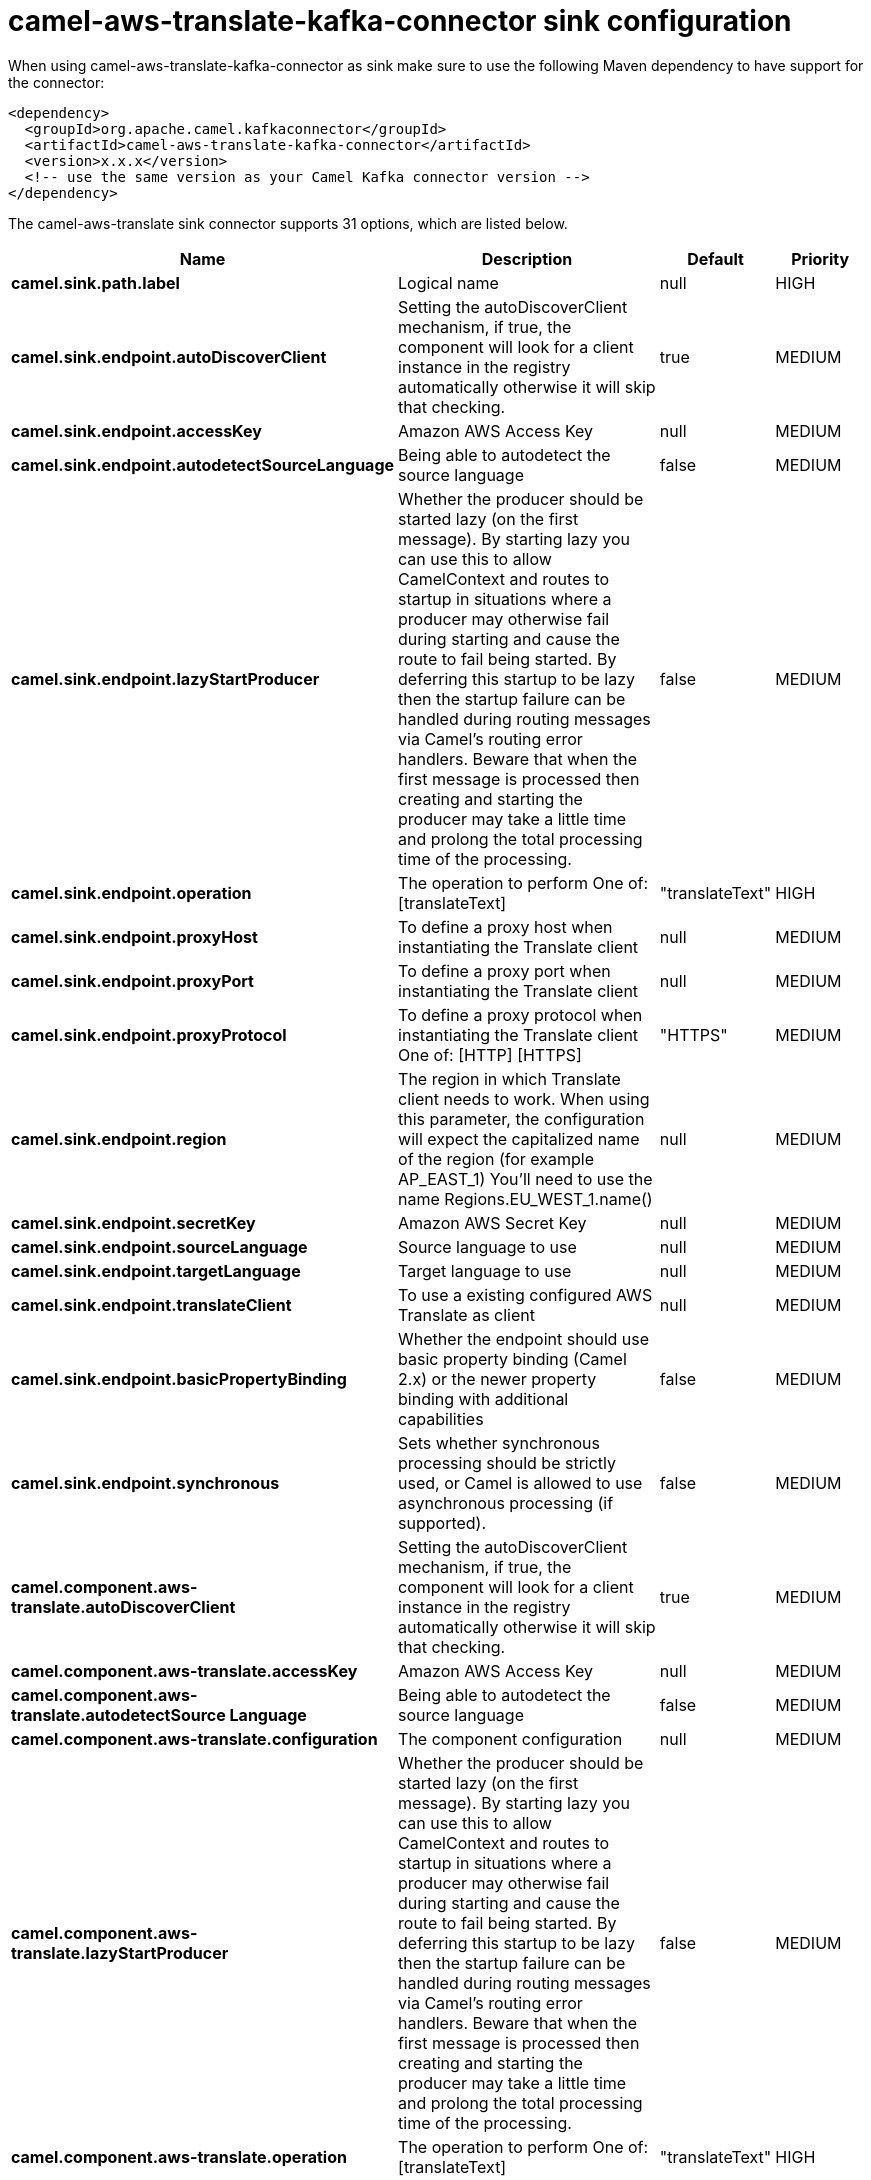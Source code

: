 // kafka-connector options: START
[[camel-aws-translate-kafka-connector-sink]]
= camel-aws-translate-kafka-connector sink configuration

When using camel-aws-translate-kafka-connector as sink make sure to use the following Maven dependency to have support for the connector:

[source,xml]
----
<dependency>
  <groupId>org.apache.camel.kafkaconnector</groupId>
  <artifactId>camel-aws-translate-kafka-connector</artifactId>
  <version>x.x.x</version>
  <!-- use the same version as your Camel Kafka connector version -->
</dependency>
----


The camel-aws-translate sink connector supports 31 options, which are listed below.



[width="100%",cols="2,5,^1,2",options="header"]
|===
| Name | Description | Default | Priority
| *camel.sink.path.label* | Logical name | null | HIGH
| *camel.sink.endpoint.autoDiscoverClient* | Setting the autoDiscoverClient mechanism, if true, the component will look for a client instance in the registry automatically otherwise it will skip that checking. | true | MEDIUM
| *camel.sink.endpoint.accessKey* | Amazon AWS Access Key | null | MEDIUM
| *camel.sink.endpoint.autodetectSourceLanguage* | Being able to autodetect the source language | false | MEDIUM
| *camel.sink.endpoint.lazyStartProducer* | Whether the producer should be started lazy (on the first message). By starting lazy you can use this to allow CamelContext and routes to startup in situations where a producer may otherwise fail during starting and cause the route to fail being started. By deferring this startup to be lazy then the startup failure can be handled during routing messages via Camel's routing error handlers. Beware that when the first message is processed then creating and starting the producer may take a little time and prolong the total processing time of the processing. | false | MEDIUM
| *camel.sink.endpoint.operation* | The operation to perform One of: [translateText] | "translateText" | HIGH
| *camel.sink.endpoint.proxyHost* | To define a proxy host when instantiating the Translate client | null | MEDIUM
| *camel.sink.endpoint.proxyPort* | To define a proxy port when instantiating the Translate client | null | MEDIUM
| *camel.sink.endpoint.proxyProtocol* | To define a proxy protocol when instantiating the Translate client One of: [HTTP] [HTTPS] | "HTTPS" | MEDIUM
| *camel.sink.endpoint.region* | The region in which Translate client needs to work. When using this parameter, the configuration will expect the capitalized name of the region (for example AP_EAST_1) You'll need to use the name Regions.EU_WEST_1.name() | null | MEDIUM
| *camel.sink.endpoint.secretKey* | Amazon AWS Secret Key | null | MEDIUM
| *camel.sink.endpoint.sourceLanguage* | Source language to use | null | MEDIUM
| *camel.sink.endpoint.targetLanguage* | Target language to use | null | MEDIUM
| *camel.sink.endpoint.translateClient* | To use a existing configured AWS Translate as client | null | MEDIUM
| *camel.sink.endpoint.basicPropertyBinding* | Whether the endpoint should use basic property binding (Camel 2.x) or the newer property binding with additional capabilities | false | MEDIUM
| *camel.sink.endpoint.synchronous* | Sets whether synchronous processing should be strictly used, or Camel is allowed to use asynchronous processing (if supported). | false | MEDIUM
| *camel.component.aws-translate.autoDiscoverClient* | Setting the autoDiscoverClient mechanism, if true, the component will look for a client instance in the registry automatically otherwise it will skip that checking. | true | MEDIUM
| *camel.component.aws-translate.accessKey* | Amazon AWS Access Key | null | MEDIUM
| *camel.component.aws-translate.autodetectSource Language* | Being able to autodetect the source language | false | MEDIUM
| *camel.component.aws-translate.configuration* | The component configuration | null | MEDIUM
| *camel.component.aws-translate.lazyStartProducer* | Whether the producer should be started lazy (on the first message). By starting lazy you can use this to allow CamelContext and routes to startup in situations where a producer may otherwise fail during starting and cause the route to fail being started. By deferring this startup to be lazy then the startup failure can be handled during routing messages via Camel's routing error handlers. Beware that when the first message is processed then creating and starting the producer may take a little time and prolong the total processing time of the processing. | false | MEDIUM
| *camel.component.aws-translate.operation* | The operation to perform One of: [translateText] | "translateText" | HIGH
| *camel.component.aws-translate.proxyHost* | To define a proxy host when instantiating the Translate client | null | MEDIUM
| *camel.component.aws-translate.proxyPort* | To define a proxy port when instantiating the Translate client | null | MEDIUM
| *camel.component.aws-translate.proxyProtocol* | To define a proxy protocol when instantiating the Translate client One of: [HTTP] [HTTPS] | "HTTPS" | MEDIUM
| *camel.component.aws-translate.region* | The region in which Translate client needs to work. When using this parameter, the configuration will expect the capitalized name of the region (for example AP_EAST_1) You'll need to use the name Regions.EU_WEST_1.name() | null | MEDIUM
| *camel.component.aws-translate.secretKey* | Amazon AWS Secret Key | null | MEDIUM
| *camel.component.aws-translate.sourceLanguage* | Source language to use | null | MEDIUM
| *camel.component.aws-translate.targetLanguage* | Target language to use | null | MEDIUM
| *camel.component.aws-translate.translateClient* | To use a existing configured AWS Translate as client | null | MEDIUM
| *camel.component.aws-translate.basicPropertyBinding* | Whether the component should use basic property binding (Camel 2.x) or the newer property binding with additional capabilities | false | MEDIUM
|===
// kafka-connector options: END
